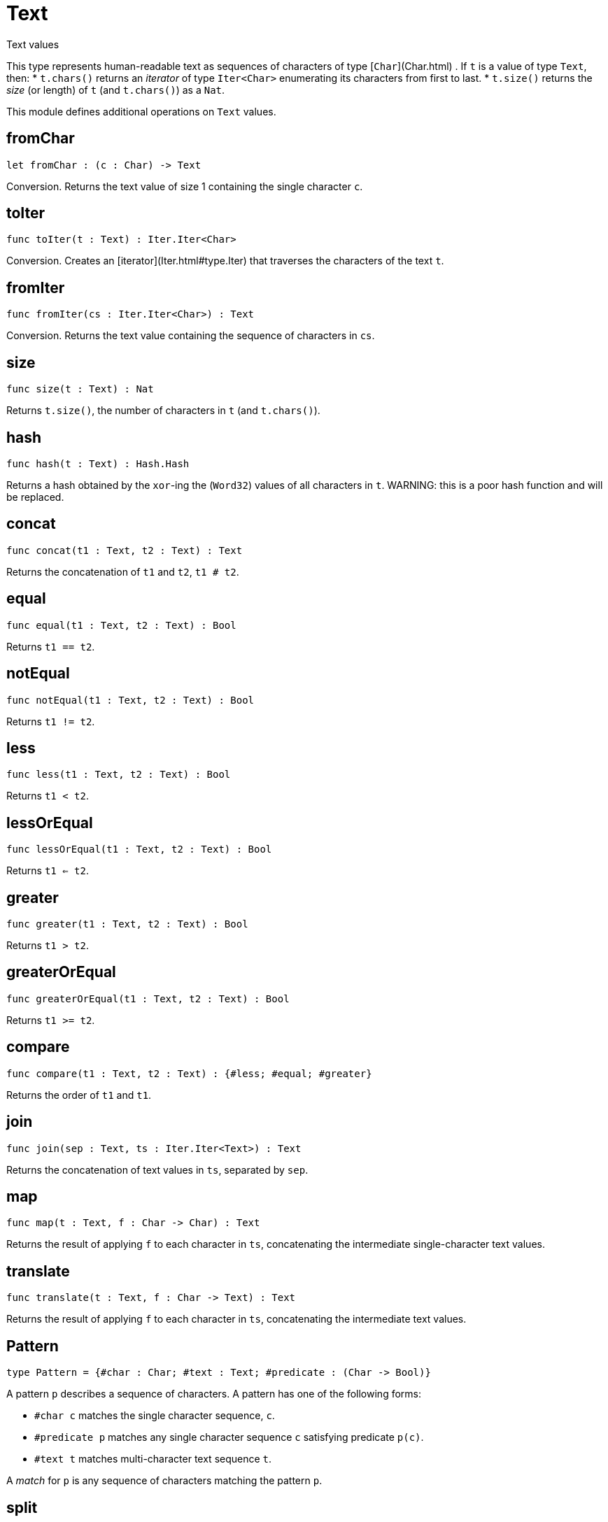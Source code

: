 [[module.Text]]
= Text

Text values

This type represents human-readable text as sequences of characters of type [`Char`](Char.html) .
If `t` is a value of type `Text`, then:
* `t.chars()` returns an _iterator_ of type `Iter<Char>` enumerating its characters from first to last.
* `t.size()` returns the _size_ (or length) of `t` (and `t.chars()`) as a `Nat`.

This module defines additional operations on `Text` values.

[[value.fromChar]]
== fromChar

[source.no-repl,motoko]
----
let fromChar : (c : Char) -> Text
----

Conversion.
Returns the text value of size 1 containing the single character `c`.

[[value.toIter]]
== toIter

[source.no-repl,motoko]
----
func toIter(t : Text) : Iter.Iter<Char>
----

Conversion.
Creates an [iterator](Iter.html#type.Iter) that traverses the characters of the text `t`.

[[value.fromIter]]
== fromIter

[source.no-repl,motoko]
----
func fromIter(cs : Iter.Iter<Char>) : Text
----

Conversion.
Returns the text value containing the sequence of characters in `cs`.

[[value.size]]
== size

[source.no-repl,motoko]
----
func size(t : Text) : Nat
----

Returns `t.size()`, the number of characters in `t` (and `t.chars()`).

[[value.hash]]
== hash

[source.no-repl,motoko]
----
func hash(t : Text) : Hash.Hash
----

Returns a hash obtained by the `xor`-ing the (`Word32`) values of all characters in `t`.
WARNING: this is a poor hash function and will be replaced.

[[value.concat]]
== concat

[source.no-repl,motoko]
----
func concat(t1 : Text, t2 : Text) : Text
----

Returns the concatenation of `t1` and `t2`, `t1 # t2`.

[[value.equal]]
== equal

[source.no-repl,motoko]
----
func equal(t1 : Text, t2 : Text) : Bool
----

Returns `t1 == t2`.

[[value.notEqual]]
== notEqual

[source.no-repl,motoko]
----
func notEqual(t1 : Text, t2 : Text) : Bool
----

Returns `t1 != t2`.

[[value.less]]
== less

[source.no-repl,motoko]
----
func less(t1 : Text, t2 : Text) : Bool
----

Returns `t1 < t2`.

[[value.lessOrEqual]]
== lessOrEqual

[source.no-repl,motoko]
----
func lessOrEqual(t1 : Text, t2 : Text) : Bool
----

Returns `t1 <= t2`.

[[value.greater]]
== greater

[source.no-repl,motoko]
----
func greater(t1 : Text, t2 : Text) : Bool
----

Returns `t1 > t2`.

[[value.greaterOrEqual]]
== greaterOrEqual

[source.no-repl,motoko]
----
func greaterOrEqual(t1 : Text, t2 : Text) : Bool
----

Returns `t1 >= t2`.

[[value.compare]]
== compare

[source.no-repl,motoko]
----
func compare(t1 : Text, t2 : Text) : {#less; #equal; #greater}
----

Returns the order of `t1` and `t1`.

[[value.join]]
== join

[source.no-repl,motoko]
----
func join(sep : Text, ts : Iter.Iter<Text>) : Text
----

Returns the concatenation of text values in `ts`, separated by `sep`.

[[value.map]]
== map

[source.no-repl,motoko]
----
func map(t : Text, f : Char -> Char) : Text
----

Returns the result of applying `f` to each character in `ts`, concatenating the intermediate single-character text values.

[[value.translate]]
== translate

[source.no-repl,motoko]
----
func translate(t : Text, f : Char -> Text) : Text
----

Returns the result of applying `f` to each character in `ts`, concatenating the intermediate text values.

[[type.Pattern]]
== Pattern

[source.no-repl,motoko]
----
type Pattern = {#char : Char; #text : Text; #predicate : (Char -> Bool)}
----

A pattern `p` describes a sequence of characters. A pattern has one of the following forms:

* `#char c` matches the single character sequence, `c`.
* `#predicate p` matches any single character sequence `c` satisfying predicate `p(c)`.
* `#text t` matches multi-character text sequence `t`.

A _match_ for `p` is any sequence of characters matching the pattern `p`.

[[value.split]]
== split

[source.no-repl,motoko]
----
func split(t : Text, p : Pattern) : Iter.Iter<Text>
----

Returns the sequence of fields in `t`, derived from start to end,
separated by text matching [pattern](#type.Pattern) `p`.
Two fields are separated by exactly one match.

[[value.tokens]]
== tokens

[source.no-repl,motoko]
----
func tokens(t : Text, p : Pattern) : Iter.Iter<Text>
----

Returns the sequence of tokens in `t`, derived from start to end.
A _token_ is a non-empty maximal subsequence of `t` not containing a match for [pattern](#type.Pattern) `p`.
Two tokens may be separated by one or more matches of `p`.

[[value.contains]]
== contains

[source.no-repl,motoko]
----
func contains(t : Text, p : Pattern) : Bool
----

Returns true if `t` contains a match for [pattern](#type.Pattern) `p`.

[[value.startsWith]]
== startsWith

[source.no-repl,motoko]
----
func startsWith(t : Text, p : Pattern) : Bool
----

Returns `true` if `t` starts with a prefix matching [pattern](#type.Pattern) `p`, otherwise returns `false`.

[[value.endsWith]]
== endsWith

[source.no-repl,motoko]
----
func endsWith(t : Text, p : Pattern) : Bool
----

Returns `true` if `t` ends with a suffix matching [pattern](#type.Pattern) `p`, otherwise returns `false`.

[[value.replace]]
== replace

[source.no-repl,motoko]
----
func replace(t : Text, p : Pattern, r : Text) : Text
----

Returns `t` with all matches of [pattern](#type.Pattern) `p` replaced by text `r`.

[[value.stripStart]]
== stripStart

[source.no-repl,motoko]
----
func stripStart(t : Text, p : Pattern) : ?Text
----

Returns the optioned suffix of `t` obtained by eliding exactly one leading match of [pattern](#type.Pattern) `p`, otherwise `null`.

[[value.stripEnd]]
== stripEnd

[source.no-repl,motoko]
----
func stripEnd(t : Text, p : Pattern) : ?Text
----

Returns the optioned prefix of `t` obtained by eliding exactly one trailing match of [pattern](#type.Pattern) `p`, otherwise `null`.

[[value.trimStart]]
== trimStart

[source.no-repl,motoko]
----
func trimStart(t : Text, p : Pattern) : Text
----

Returns the suffix of `t` obtained by eliding all leading matches of [pattern](#type.Pattern) `p`.

[[value.trimEnd]]
== trimEnd

[source.no-repl,motoko]
----
func trimEnd(t : Text, p : Pattern) : Text
----

Returns the prefix of `t` obtained by eliding all trailing matches of [pattern](#type.Pattern) `p`.

[[value.trim]]
== trim

[source.no-repl,motoko]
----
func trim(t : Text, p : Pattern) : Text
----

Returns the subtext of `t` obtained by eliding all leading and trailing matches of [pattern](#type.Pattern) `p`.

[[value.compareWith]]
== compareWith

[source.no-repl,motoko]
----
func compareWith(t1 : Text, t2 : Text, cmp : (Char, Char) -> {#less; #equal; #greater}) : {#less; #equal; #greater}
----

Returns the lexicographic comparison of `t1` and `t2`, using the given character ordering `cmp`.

